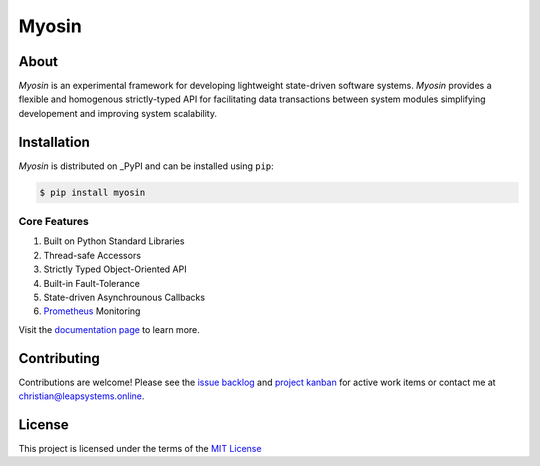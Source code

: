 Myosin
======
.. image:: https://img.shields.io/pypi/v/myosin?color=blue
    :target: https://pypi.org/project/myosin/
    :alt: PyPi Version

.. image:: https://github.com/ztnel/myosin/actions/workflows/ci.yaml/badge.svg
    :target: https://github.com/ztnel/myosin/actions/workflows/ci.yaml
    :alt: Continuous Integration Status

.. image:: https://codecov.io/gh/ztnel/myosin/branch/master/graph/badge.svg?token=G2DNQAGVIP
    :target: https://codecov.io/gh/ztnel/myosin
    :alt: Code Coverage Summary

.. image:: https://readthedocs.org/projects/myosin/badge/?version=latest
    :target: https://myosin.readthedocs.io/en/latest/?badge=latest
    :alt: Documentation Status

.. image:: https://img.shields.io/pypi/l/myosin
    :target: https://pypi.org/project/myosin/ 
    :alt: PyPI - License

About
-----
*Myosin* is an experimental framework for developing lightweight state-driven software systems. *Myosin* provides a flexible and homogenous strictly-typed API for facilitating data transactions between system modules simplifying developement and improving system scalability.

Installation
------------

*Myosin* is distributed on _PyPI  and can be installed using ``pip``:

.. code-block:: console

   $ pip install myosin

.. _PyPI: https://pypi.python.org/pypi/sphinx_rtd_theme

Core Features
~~~~~~~~~~~~~
#. Built on Python Standard Libraries
#. Thread-safe Accessors
#. Strictly Typed Object-Oriented API
#. Built-in Fault-Tolerance
#. State-driven Asynchrounous Callbacks
#. `Prometheus <https://prometheus.io>`_ Monitoring

Visit the `documentation page <https://myosin.readthedocs.io>`_ to learn more.

Contributing
------------
Contributions are welcome! Please see the `issue backlog <https://github.com/ztnel/myosin/issues>`_ and `project kanban <https://github.com/ztnel/myosin/projects/1>`_ for active work items or contact me at `christian@leapsystems.online <mailto:christian@leapsystems.online>`_.

License
-------
This project is licensed under the terms of the `MIT License <LICENSE>`_
